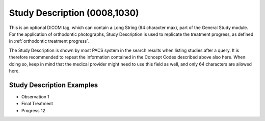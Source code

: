 .. _study_description:

Study Description (0008,1030)
=============================

This is an optional DICOM tag, which can contain a Long String (64
character max), part of the General Study module. For the application of orthodontic photographs, Study Description is used to replicate the treatment progress, as defined in :ref:`orthodontic treatment progress`.

The Study Description is shown by most PACS system in the search results when listing studies after a query. It is therefore recommended to repeat the information contained in the Concept Codes described above also here. When doing so, keep in mind that the medical provider might need to use this field as well, and only 64 characters are allowed here.

Study Description Examples
--------------------------

* Observation 1
* Final Treatment
* Progress 12
